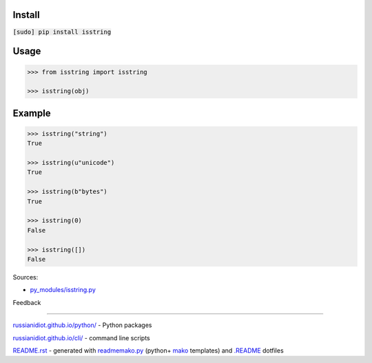 .. image:: https://img.shields.io/badge/language-python-blue.svg

.. image:: https://img.shields.io/pypi/pyversions/isstring.svg
   :target: https://pypi.python.org/pypi/isstring

|codacy| |landscape| |codeclimate| |scrutinizer|

.. |scrutinizer| image:: https://scrutinizer-ci.com/g/russianidiot/isstring.py/badges/quality-score.png?b=master
   :target: https://scrutinizer-ci.com/g/russianidiot/isstring.py/master
   :alt: scrutinizer-ci.com

.. |codacy| image:: https://img.shields.io/codacy/df7b8ed5d8fd4c13a25c1ad59cb6f5af.svg
   :target: https://www.codacy.com/app/russianidiot-github/isstring-py/dashboard
   :alt: codacy.com

.. |codeclimate| image:: https://img.shields.io/codeclimate/github/russianidiot/isstring.py.svg
   :target: https://codeclimate.com/github/russianidiot/isstring.py
   :alt: codeclimate.com

.. |landscape| image:: https://landscape.io/github/russianidiot/isstring.py/master/landscape.svg?style=flat
   :target: https://landscape.io/github/russianidiot/isstring.py/master
   :alt: landscape.io

Install
```````

:code:`[sudo] pip install isstring`

Usage
`````

.. code:: python
	
	>>> from isstring import isstring
	
	>>> isstring(obj)

Example
```````

.. code:: python
	
	>>> isstring("string")
	True
	
	>>> isstring(u"unicode")
	True
	
	>>> isstring(b"bytes")
	True
	
	>>> isstring(0)
	False
	
	>>> isstring([])
	False

Sources:

*	`py_modules/isstring.py`_

.. _`py_modules/isstring.py`: https://github.com/russianidiot/isstring.py/blob/master/py_modules/isstring.py

Feedback |github_issues| |gitter| |github_follow|

.. |github_issues| image:: https://img.shields.io/github/issues/russianidiot/isstring.py.svg
	:target: https://github.com/russianidiot/isstring.py/issues

.. |github_follow| image:: https://img.shields.io/github/followers/russianidiot.svg?style=social&label=Follow
	:target: https://github.com/russianidiot

.. |gitter| image:: https://badges.gitter.im/russianidiot/isstring.py.svg
	:target: https://gitter.im/russianidiot/isstring.py

----

`russianidiot.github.io/python/`_  - Python packages

.. _russianidiot.github.io/python/: http://russianidiot.github.io/python/

`russianidiot.github.io/cli/`_  - command line scripts

.. _russianidiot.github.io/cli/: http://russianidiot.github.io/cli/

`README.rst`_  - generated with `readmemako.py`_ (python+ `mako`_ templates) and `.README`_ dotfiles

.. _README.rst: https://github.com/russianidiot/isstring.py/blob/master/.README/pypi.python.org/README.rst
.. _readmemako.py: http://github.com/russianidiot/readmemako.py/
.. _mako: http://www.makotemplates.org/
.. _.README: https://github.com/russianidiot-dotfiles/.README
